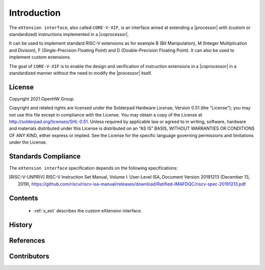 Introduction
=============

The ``eXtension interface``, also called ``CORE-V-XIF``, is an interface aimed at extending a |processor| with (custom or standardized) instructions implemented in a |coprocessor|.

It can be used to implement standard RISC-V extensions as for example B (Bit Manipulation), M (Integer Multiplication and Division), F (Single-Precision Floating Point) and D (Double-Precision Floating Point). It can also be used to implement custom extensions.

The goal of ``CORE-V-XIF`` is to enable the design and verification of instruction extensions in a |coprocessor| in a standardized manner without the need to modify the |processor| itself.

License
-------
Copyright 2021 OpenHW Group.

Copyright and related rights are licensed under the Solderpad Hardware
License, Version 0.51 (the “License”); you may not use this file except
in compliance with the License. You may obtain a copy of the License at
http://solderpad.org/licenses/SHL-0.51. Unless required by applicable
law or agreed to in writing, software, hardware and materials
distributed under this License is distributed on an “AS IS” BASIS,
WITHOUT WARRANTIES OR CONDITIONS OF ANY KIND, either express or implied.
See the License for the specific language governing permissions and
limitations under the License.

Standards Compliance
--------------------

The ``eXtension interface`` specification depends on the following specifications:

.. [RISC-V-UNPRIV] RISC-V Instruction Set Manual, Volume I: User-Level ISA, Document Version 20191213 (December 13, 2019),
   https://github.com/riscv/riscv-isa-manual/releases/download/Ratified-IMAFDQC/riscv-spec-20191213.pdf

Contents
--------

 * :ref:`x_ext` describes the custom eXtension interface.

History
-------

References
----------

Contributors
------------
